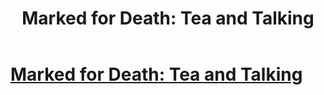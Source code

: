 #+TITLE: Marked for Death: Tea and Talking

* [[https://forums.sufficientvelocity.com/posts/6331763/][Marked for Death: Tea and Talking]]
:PROPERTIES:
:Author: hackerkiba
:Score: 15
:DateUnix: 1466999458.0
:DateShort: 2016-Jun-27
:END:
